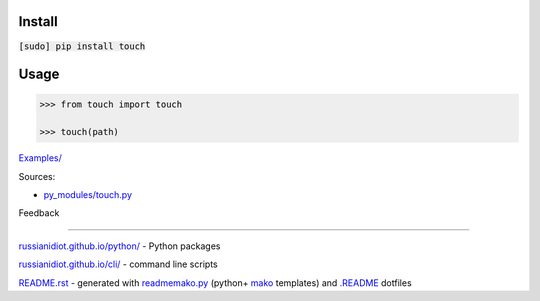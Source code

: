 .. image:: https://img.shields.io/badge/language-python-blue.svg

.. image:: https://img.shields.io/pypi/pyversions/touch.svg
   :target: https://pypi.python.org/pypi/touch

|codacy| |landscape| |codeclimate| |scrutinizer|

.. |scrutinizer| image:: https://scrutinizer-ci.com/g/russianidiot/touch.py/badges/quality-score.png?b=master
   :target: https://scrutinizer-ci.com/g/russianidiot/touch.py/
   :alt: scrutinizer-ci.com

.. |codacy| image:: https://api.codacy.com/project/badge/Grade/62edd379505f4df5b5551516f1e67d1d
   :target: https://www.codacy.com/app/russianidiot-github/touch-py/dashboard
   :alt: codacy.com

.. |codeclimate| image:: https://codeclimate.com/github/russianidiot/touch.py/badges/gpa.svg
   :target: https://codeclimate.com/github/russianidiot/touch.py
   :alt: codeclimate.com

.. |landscape| image:: https://landscape.io/github/russianidiot/touch.py/master/landscape.svg?style=flat
   :target: https://landscape.io/github/russianidiot/touch.py/master/landscape.svg?style=flat
   :alt: landscape.io

Install
```````

:code:`[sudo] pip install touch`

Usage
`````

.. code:: python
	
	>>> from touch import touch
	
	>>> touch(path)

`Examples/`_

.. _Examples/: https://github.com/russianidiot/touch.py/tree/master/Examples

Sources:

*	`py_modules/touch.py`_

.. _`py_modules/touch.py`: https://github.com/russianidiot/touch.py/blob/master/py_modules/touch.py

Feedback |github_issues| |gitter| |github_follow|

.. |github_issues| image:: https://img.shields.io/github/issues/russianidiot/touch.py.svg
	:target: https://github.com/russianidiot/touch.py/issues

.. |github_follow| image:: https://img.shields.io/github/followers/russianidiot.svg?style=social&label=Follow
	:target: https://github.com/russianidiot

.. |gitter| image:: https://badges.gitter.im/russianidiot/touch.py.svg
	:target: https://gitter.im/russianidiot/touch.py

----

`russianidiot.github.io/python/`_  - Python packages

.. _russianidiot.github.io/python/: http://russianidiot.github.io/python/

`russianidiot.github.io/cli/`_  - command line scripts

.. _russianidiot.github.io/cli/: http://russianidiot.github.io/cli/

`README.rst`_  - generated with `readmemako.py`_ (python+ `mako`_ templates) and `.README`_ dotfiles

.. _README.rst: https://github.com/russianidiot/touch.py/blob/master/README.rst
.. _readmemako.py: http://github.com/russianidiot/readmemako.py/
.. _mako: http://www.makotemplates.org/
.. _.README: https://github.com/russianidiot-dotfiles/.README
